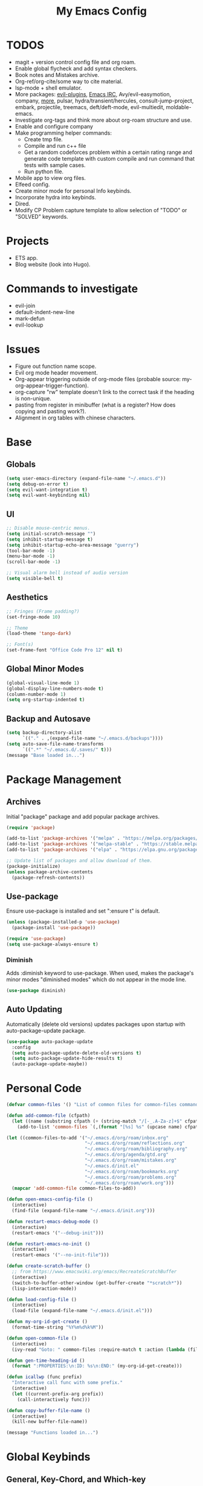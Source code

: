 #+TITLE:My Emacs Config
#+PROPERTY: header-args :tangle ./init.el
#+STARTUP: nohideblocks
* TODOS
 + magit + version control config file and org roam.
 + Enable global flycheck and add syntax checkers.
 + Book notes and Mistakes archive.
 + Org-ref/org-cite/some way to cite material.
 + lsp-mode + shell emulator.
 + More packages: [[https://github.com/doomemacs/doomemacs/tree/develop/modules/editor/evil#plugins][evil-plugins]], [[https://www.emacswiki.org/emacs/ERC][Emacs IRC]], Avy/evil-easymotion, company, [[https://www.reddit.com/r/emacs/comments/w4gxoa/what_are_some_musthave_packages_for_emacs/][more]], pulsar, hydra/transient/hercules, consult-jump-project, embark, projectile, treemacs, deft/deft-mode, evil-multiedit, moldable-emacs.
 + Investigate org-tags and think more about org-roam structure and use.
 + Enable and configure company
 + Make programming helper commands:
   + Create tmp file.
   + Compile and run c++ file
   + Get a random codeforces problem within a certain rating range and generate code template with custom compile and run command that tests with sample cases.
   + Run python file.
 + Mobile app to view org files.
 + Elfeed config.
 + Create minor mode for personal Info keybinds.
 + Incorporate hydra into keybinds.
 + Dired.
 + Modify CP Problem capture template to allow selection of "TODO" or "SOLVED" keywords.
* Projects
  - ETS app.
  - Blog website (look into Hugo).
* Commands to investigate
  + evil-join
  + default-indent-new-line
  + mark-defun
  + evil-lookup
* Issues
 + Figure out function name scope.
 + Evil org mode header movement.
 + Org-appear triggering outside of org-mode files (probable source: my-org-appear-trigger-function).
 + org-capture "rw" template doesn't link to the correct task if the heading is non-unique.
 + pasting from register in minibuffer (what is a register? How does copying and pasting work?).
 + Alignment in org tables with chinese characters.
* Base
** Globals
#+begin_src emacs-lisp
  (setq user-emacs-directory (expand-file-name "~/.emacs.d"))
  (setq debug-on-error t)
  (setq evil-want-integration t)
  (setq evil-want-keybinding nil)
#+end_src
** UI
#+begin_src emacs-lisp
  ;; Disable mouse-centric menus.
  (setq initial-scratch-message "")
  (setq inhibit-startup-message t)
  (setq inhibit-startup-echo-area-message "guerry")
  (tool-bar-mode -1)
  (menu-bar-mode -1)
  (scroll-bar-mode -1)

  ;; Visual alarm bell instead of audio version
  (setq visible-bell t)
#+end_src
** Aesthetics
#+begin_src emacs-lisp
  ;; Fringes (Frame padding?)
  (set-fringe-mode 10)

  ;; Theme
  (load-theme 'tango-dark)

  ;; Font(s)
  (set-frame-font "Office Code Pro 12" nil t)
#+end_src
** Global Minor Modes
#+begin_src emacs-lisp
  (global-visual-line-mode 1)
  (global-display-line-numbers-mode t)
  (column-number-mode 1)
  (setq org-startup-indented t)
#+end_src
** Backup and Autosave
#+begin_src emacs-lisp
  (setq backup-directory-alist
        `(("." . ,(expand-file-name "~/.emacs.d/backups"))))
  (setq auto-save-file-name-transforms
        `((".*" "~/.emacs.d/.saves/" t)))
  (message "Base loaded in...")
#+end_src

* Package Management
** Archives
Initial "package" package and add popular package archives.
#+begin_src emacs-lisp
  (require 'package)

  (add-to-list 'package-archives '("melpa" . "https://melpa.org/packages/") t)
  (add-to-list 'package-archives '("melpa-stable" . "https://stable.melpa.org/packages/") t)
  (add-to-list 'package-archives '("elpa" . "https://elpa.gnu.org/packages/") t)

  ;; Update list of packages and allow download of them.
  (package-initialize)
  (unless package-archive-contents
    (package-refresh-contents))
#+end_src
** Use-package
Ensure use-package is installed and set ":ensure t" is default.
#+begin_src emacs-lisp
  (unless (package-installed-p 'use-package)
    (package-install 'use-package))

  (require 'use-package)
  (setq use-package-always-ensure t)
#+end_src
*** Diminish
Adds :diminish keyword to use-package. When used, makes the package's minor modes "diminished modes" which do not appear in the mode line.
#+begin_src emacs-lisp
  (use-package diminish)
#+end_src
** Auto Updating
Automatically (delete old versions) updates packages upon startup with auto-package-update package.
#+begin_src emacs-lisp
  (use-package auto-package-update
    :config
    (setq auto-package-update-delete-old-versions t)
    (setq auto-package-update-hide-results t)
    (auto-package-update-maybe))
#+end_src
* Personal Code
#+begin_src emacs-lisp
    (defvar common-files '() "List of common files for common-files command.")

    (defun add-common-file (cfpath)
      (let ((name (substring cfpath (+ (string-match "/[-_.A-Za-z]+$" cfpath) 1) (string-match "\.[-_A-Za-z]+$" cfpath))))
        (add-to-list 'common-files `(,(format "[%s] %s" (upcase name) cfpath) . ,cfpath))))

    (let ((common-files-to-add '("~/.emacs.d/org/roam/inbox.org"
                                 "~/.emacs.d/org/roam/reflections.org"
                                 "~/.emacs.d/org/roam/bibliography.org"
                                 "~/.emacs.d/org/agenda/gtd.org"
                                 "~/.emacs.d/org/roam/mistakes.org"
                                 "~/.emacs.d/init.el"
                                 "~/.emacs.d/org/roam/bookmarks.org"
                                 "~/.emacs.d/org/roam/problems.org"
                                 "~/.emacs.d/org/roam/work.org")))
      (mapcar 'add-common-file common-files-to-add))

    (defun open-emacs-config-file ()
      (interactive)
      (find-file (expand-file-name "~/.emacs.d/init.org")))

    (defun restart-emacs-debug-mode ()
      (interactive)
      (restart-emacs '("--debug-init")))

    (defun restart-emacs-no-init ()
      (interactive)
      (restart-emacs '("--no-init-file")))

    (defun create-scratch-buffer ()
      ;; from https://www.emacswiki.org/emacs/RecreateScratchBuffer
      (interactive)
      (switch-to-buffer-other-window (get-buffer-create "*scratch*"))
      (lisp-interaction-mode))

    (defun load-config-file ()
      (interactive)
      (load-file (expand-file-name "~/.emacs.d/init.el")))

    (defun my-org-id-get-create ()
      (format-time-string "%Y%m%d%k%M"))

    (defun open-common-file ()
      (interactive)
      (ivy-read "Goto: " common-files :require-match t :action (lambda (file) (find-file (cdr file)))))

    (defun gen-time-heading-id ()
      (format ":PROPERTIES:\n:ID: %s\n:END:" (my-org-id-get-create)))

    (defun icallwp (func prefix)
      "Interactive call func with some prefix."
      (interactive)
      (let ((current-prefix-arg prefix))
        (call-interactively func)))

    (defun copy-buffer-file-name ()
      (interactive)
      (kill-new buffer-file-name))

    (message "Functions loaded in...")
#+end_src
* Global Keybinds
** General, Key-Chord, and Which-key
General is a comprehensive keybinding management package (analoguous to use-package and package management). Key-chord adds support for simultaneous pressing of a pair of keys.
#+begin_src emacs-lisp
  (use-package general)

  (use-package key-chord
    :diminish
    :config
    (key-chord-mode 1))

  (use-package which-key
    :diminish
    :custom
    (which-key-side-window-location 'bottom)
    (which-key-side-window-max-height 0.30)
    (which-key-idle-delay 0.3)
    (which-key-idle-secondary-delay 0.05)
    :config
    (which-key-mode))
#+end_src
** The Keybinds
*** Leader Key
#+begin_src emacs-lisp
    (general-create-definer my-leader-def
      :keymaps '(normal insert visual emacs)
      :prefix "SPC"
      :non-normal-prefix "M-SPC"
      :global-prefix "C-SPC")
#+end_src
*** Org
#+begin_src emacs-lisp
  (my-leader-def
    "o" '(:ignore t :which-key "Org-mode")
    "o l" '(org-add-note :which-key "Logbook entry")
    "o a" '(:ignore t :which-key "Archive")
    "o a e" '(org-archive-subtree-default :which-key "Entry")
    "o a s" '(org-archive-subtree :which-key "Subtree")
    "o a S" '((lambda () (interactive) (icallwp 'org-archive-subtree 4)) :which-key "Select")
    "o k" '(:ignore t :which-key "Clock")
    "o k i" '(org-clock-in :which-key "In")
    "o k o" '(org-clock-out :which-key "Out")
    "o k l" '(org-clock-in-last :which-key "Last")
    "o k d" '(org-clock-display :which-key "Display")
    "o k q" '(org-clock-cancel :which-key "Cancel")
    "o k g" '((lambda () (interactive) (icallwp 'org-clock-goto 4)) :which-key "Goto")
    "o k c" '(org-clock-goto :which-key "Current"))
#+end_src
**** Org-Agenda
#+begin_src emacs-lisp
  (my-leader-def
     "a" '(:ignore t :which-key "Agenda")
     "a o" '(org-agenda :which-key "Open Agenda")
     "a a" '(org-agenda-file-to-front :which-key "Add file")
     "a r" '(org-remove-file :which-key "Remove file")
     "a c" '(org-cycle-agenda-files :which-key "Cycle through files"))
#+end_src
**** Org-Roam
#+begin_src emacs-lisp
  (my-leader-def
   "r l" 'org-roam-buffer-toggle
   "r i" 'org-roam-node-insert
   "r f" 'org-roam-node-find
   "r" '(:ignore t :which-key "Org-roam")

   "r d j" '(org-roam-dailies-capture-today :which-key "Capture today")
   "r d p" '(org-roam-dailies-goto-today :which-key "Goto today")
   "r d b" '(org-roam-dailies-goto-next-note :which-key "Next note")
   "r d f" '(org-roam-dailies-goto-previous-note :which-key "Previous note")
   "r d" '(:ignore t :which-key "Dailies"))
#+end_src
**** Org-Capture
#+begin_src emacs-lisp
  (my-leader-def
    "c" '(org-capture :which-key "Capture"))
#+end_src
*** Emacs
#+begin_src emacs-lisp
      (my-leader-def
        "e" '(:ignore t :which-key "Emacs")
        "e c" '(open-emacs-config-file :which-key "Open config file")
        "e r" '(restart-emacs :which-key "Regular restart")
        "e d" '(restart-emacs-debug-mode :which-key "Debug mode restart")
        "e n" '(restart-emacs-no-init :which-key "No init restart")
        "e s" '(create-scratch-buffer :which-key "Open scratch buffer")
        "e l" '(load-config-file :which-key "Load config file")
        "e m" '(view-echo-area-messages :which-key "Echo messages")
        "e q" '(save-buffers-kill-terminal :which-key "Quit")
        "e e" '(eval-buffer :which-key "Eval Buffer"))
#+end_src
*** Ivy and Counsel
#+begin_src emacs-lisp
  (my-leader-def
  ;; ivy
  "TAB" '(ivy-switch-buffer :which-key "Switch buffer")
  "b" '(counsel-bookmark :which-key "Bookmarks")
  "SPC" '(counsel-M-x :which-key "M-x")
  "s" '(swiper :which-key "Swiper"))
#+end_src
*** Files
#+begin_src emacs-lisp
    (my-leader-def
    "f" '(:ignore t :which-key "Files")
    "f f" '(find-file :which-key "Find File")
    "f c" '(open-common-file :which-key "Common Files"))
#+end_src
*** Deft
#+begin_src emacs-lisp
  (my-leader-def
  "d" '(deft :which-key "Deft"))
#+end_src
*** Help
#+begin_src emacs-lisp
    (my-leader-def
      "h" '(:ignore t :which-key "Help")
      "h f" '(helpful-callable :which-key "Function")
      "h v" '(helpful-variable :which-key "Variable")
      "h k" '(helpful-key :which-key "Key")
      "h d" '(helpful-at-point :which-key "At point")
      "h l" '(find-library :which-key "Library"))
#+end_src
*** Insert
#+begin_src emacs-lisp
  (my-leader-def
    "i" '(:ignore t :which-key "Insert")
    "i t" '(org-table-create-or-convert-from-region :which-key "Org table")
    "i d" '(org-deadline :which-key "Deadline")
    "i s" '(org-schedule :which-key "Schedule"))
#+end_src
*** Magit
#+begin_src emacs-lisp
    (my-leader-def
      "m" '(:ignore t :which-key "Magit")
      "m o" '(magit :which-key "Open"))
#+end_src
*** Misc
#+begin_src emacs-lisp
  (general-define-key "<escape>" 'keyboard-escape-quit)
#+end_src
* Org
** Config
#+begin_src emacs-lisp
            (setq org-todo-keywords '((sequence "TODO" "|" "DONE" "FAILED" "PARTIAL" "EXCUSE")))
            (setq org-todo-keyword-faces '(("TODO" . org-todo) ("DONE" . org-done) ("FAILED" . "red") ("PARTIAL" . "yellow") ("EXCUSE" . "gray")))
            (setq org-agenda-files `(,(expand-file-name "~/.emacs.d/org/agenda")))
            (setq org-startup-folded t)
            (setq org-return-follows-link t)
            (setq org-default-notes-file (expand-file-name "~/.emacs.d/org/notes.org"))
            (setq org-hide-emphasis-markers t)
            (setq org-hidden-keywords '(title))
            (setq org-adapt-indentation t)
            (setq org-deadline-warning-days 7)
            (setq org-tags-column -60)
            (setq org-capture-templates '(("a" "Agenda Items")
                                          ("ad" "Day plan" entry (file+headline "~/.emacs.d/org/agenda/gtd.org" "Day Plans") "**  %?")
                                          ("at" "Todo" checkitem (file+headline "~/.emacs.d/org/agenda/gtd.org" "Todos") "+ [ ] %^{TODO}." :immediate-finish t)
                                          ("i" "Inbox Note" entry (file "~/.emacs.d/org/roam/inbox.org")
                                           "* %<%Y-%m-%d %k:%M>\n%(gen-time-heading-id)\n**  %?")
                                          ("r" "Reflection templates")
                                          ("rg" "Reflection" entry (file+headline  "~/.emacs.d/org/roam/reflections.org" "Reflections") "**  %^{TITLE} \n%T\n %?")
                                          ("rt" "Question" checkitem (file+headline "~/.emacs.d/org/roam/reflections.org" "Questions") " + [ ] %^{Question}" :immediate-finish t)
                                          ("m" "Mistake Entry" entry (file "~/.emacs.d/org/roam/mistakes.org") "* %? \n%(gen-time-heading-id)")
                                          ("b" "Bibliography/Bookmarks")
                                          ("bm" "Bookmarks" entry (file+headline "~/.emacs.d/org/roam/bookmarks.org" "Website Bookmarks") "** %<%Y-%m-%d> [[%x][%?]] \n%(gen-time-heading-id)")
                                          ("p" "CP Problem" entry (file "~/.emacs.d/org/roam/problems.org") "* [[%x][%<%Y-%m-%d>]]" :immediate-finish t)
                                          ("c" "Chinese")
                                          ("cs" "Sentence" item (file+headline "~/.emacs.d/org/roam/20220831105406-mandarin.org" "Sentences") " + [%<%Y-%m-%d>] %^{SENTENCE} :: %^{MEANING}" :immediate-finish t)
                                          ("cv" "Vocabulary" item (file+headline "~/.emacs.d/org/roam/20220831105406-mandarin.org" "Vocab") " + [%<%Y-%m-%d>] %^{CHARACTER} (%^{PINYIN}) :: %^{MEANING}" :immediate-finish t)
                                          ("ca" "Archive" item (file+headline "~/.emacs.d/org/roam/20220831105406-mandarin.org" "Vocab") " + [%<%Y-%m-%d>]  %?")
                                          ("w" "Work Sessions")
                                          ("wp" "Plan" entry (file+headline "~/.emacs.d/org/roam/work.org" "Plans") "*  %?\n%(gen-time-heading-id)\n")
                                          ("ws" "Session" entry (file+headline "~/.emacs.d/org/roam/work.org" "Sessions") "** %<%Y-%m-%d %k:%M>\n%(gen-time-heading-id)\n*** Objectives\n**** TODO  %?\n*** Reflection\n")))
            (setq org-log-done 'time)
            (setq org-hide-block-startup t)
            (setq org-log-into-drawer t)
            (setq org-clock-persist 'history)
            (org-clock-persistence-insinuate)

            (general-define-key
             :keymaps 'org-agenda-mode-map
             "j" 'org-agenda-next-line
             "k" 'org-agenda-previous-line)
#+end_src
*** Latex Preview
#+begin_src emacs-lisp
  (setq org-format-latex-options '(:foreground default
                                               :background default
                                               :scale 1.30
                                               :html-foreground "Black"
                                               :html-background "Transparent"
                                               :html-scale 1.0
                                               :matchers ("begin" "$1" "$" "$$" "\\(" "\\[")))
  (setq org-latex-create-formula-image-program 'dvipng)
  (setq org-latex-packages-alist '(("usenames" "color")
                                   ("" "amsmath")
                                   ("mathscr" "eucal")
                                   ("utf8" "inputenc")
                                   ("T1" "fontenc")
                                   ("" "graphicx")
                                   ("normalem" "ulem")
                                   ("" "textcomp")
                                   ("" "marvosym")
                                   ("" "latexsym")
                                   ("" "amssymb")))
#+end_src
** Babel
Taken from System Crafters "Emacs from Scratch #7." It automatically tangles init.org whenever it is saved.
#+begin_src emacs-lisp
  ;; Automatically tangle our Emacs.org config file when we save it
  (defun efs/org-babel-tangle-config ()
    (when (string-equal (buffer-file-name)
                        (expand-file-name "~/.emacs.d/init.org"))
      ;; Dynamic scoping to the rescue
      (let ((org-confirm-babel-evaluate nil))
        (org-babel-tangle))))

  (add-hook 'org-mode-hook (lambda () (add-hook 'after-save-hook #'efs/org-babel-tangle-config)))
#+end_src
** Tempo
Enables and sets auto-complete shorthands for source code blocks. Usage: <(abbreviation) then press <TAB>.
#+begin_src emacs-lisp
  (require 'org-tempo)

  (add-to-list 'org-structure-template-alist '("el" . "src emacs-lisp"))
  (add-to-list 'org-structure-template-alist '("e" . "example"))
#+end_src

** Roam
#+begin_src emacs-lisp
  (use-package org-roam
    :init
    (add-to-list 'display-buffer-alist
                 '("\\*org-roam\\*"
                   (display-buffer-in-direction)
                   (direction . right)
                   (window-width . 0.33)
                   (window-height . fit-window-to-buffer)))
    :custom
    (org-roam-directory (expand-file-name "~/.emacs.d/org/roam"))
    (org-roam-completion-everywhere t)
    (org-roam-v2-ack t)
    (org-roam-capture-templates '(("d" "default" plain "%?"
                                   :target (file+head "%<%Y%m%d%H%M%S>-${slug}.org" "#+TITLE: ${title}\n")
                                   :unnarrowed t)))
    (org-roam-dailies-capture-templates '(("d" "default" entry "* %?"
                                           :target (file+head "%<%Y-%m-%d>.org" "#+TITLE: %<%Y-%m-%d>\n")
                                           :unnarrowed t)
                                          ("m" "moment" entry "* %<%I:%M %p> %?"
                                           :target (file+head "%<%Y-%m-%d>.org" "#+TITLE: %<%Y-%m-%d>\n")
                                           :unnarrowed t)))
    :general
    (:keymaps 'org-mode-map
              "C-M-i" 'completion-at-point)
    :config
    (require 'org-roam-dailies)
    (org-roam-db-autosync-mode))
#+end_src
** Appear
#+begin_src emacs-lisp
  (defun my-org-appear-trigger-function ()
    (interactive)
    ;; (message "my org-appear-trigger function triggered!")
    (org-appear-mode)
    (add-hook 'evil-insert-state-entry-hook #'org-appear-manual-start)
    (add-hook 'evil-insert-state-exit-hook #'org-appear-manual-stop))

  (use-package org-appear
    :after org
    :custom
    (org-appear-trigger 'manual))
    ;; :hook
    ;; (org-mode . my-org-appear-trigger-function))
#+end_src
** Superstar
#+begin_src emacs-lisp
  (use-package org-superstar
    :custom
    (org-hide-leading-stars nil)
    (org-superstar-leading-bullet ?\s)
    (org-indent-mode-turns-on-hiding-stars nil)
    (org-superstar-remove-leading-stars t)
    (org-cycle-level-faces nil)
    (org-n-level-faces 4)
    :config
    (set-face-attribute 'org-level-8 nil :weight 'bold :inherit 'default)
    ;; Low levels are unimportant => no scaling
    (set-face-attribute 'org-level-7 nil :inherit 'org-level-8)
    (set-face-attribute 'org-level-6 nil :inherit 'org-level-8)
    (set-face-attribute 'org-level-5 nil :inherit 'org-level-8)
    (set-face-attribute 'org-level-4 nil :inherit 'org-level-8)
    ;; Top ones get scaled the same as in LaTeX (\large, \Large, \LARGE)
    (set-face-attribute 'org-level-3 nil :inherit 'org-level-8 :height 1.2) 
    (set-face-attribute 'org-level-2 nil :inherit 'org-level-8 :height 1.4) 
    (set-face-attribute 'org-level-1 nil :inherit 'org-level-8 :height 1.6) 
    (set-face-attribute 'org-document-title nil
                        :height 2.074
                        :foreground 'unspecified
                        :inherit 'org-level-8)
    :hook (org-mode . (lambda () (interactive)(org-superstar-mode 1))))
#+end_src

#+begin_src emacs-lisp
  (message "Org loaded in...")
#+end_src
* Evil
#+begin_src emacs-lisp
  (use-package evil
    :demand t
    :diminish
    :general
    (:states 'insert
             (general-chord "fd") 'evil-normal-state
             (general-chord "df") 'evil-normal-state)
    (:states 'normal
             "j" 'evil-next-visual-line
             "k" 'evil-previous-visual-line)
    (:states 'normal
     :keymaps 'Info-mode-map
     "j" 'Info-scroll-up ;; <BACKSPACE>
     "k" 'Info-scroll-down ;; <SPC>
     "h" 'Info-backward-node ;; [
     "l" 'Info-forward-node ;; ]
     "e" 'Info-history-back ;; l
     "r" 'Info-history-forward ;;  r
     "m" 'Info-menu ;; m
     "n" 'Info-goto-node ;; g
     "t" 'Info-top-node ;; t
     "f" 'Info-follow-reference ;; f
     )
    (:states 'normal
     :keymaps 'elfeed-search-mode-map
     "r" 'elfeed-search-untag-all-unread
     "u" 'elfeed-search-tag-all-unread)
    :custom
    (evil-want-C-i-jump nil)
    (evil-respect-visual-line-mode t)
    :config
    (evil-mode 1))
#+end_src
** Evil Collection
#+begin_src emacs-lisp
  (use-package evil-collection
    :after evil
    :custom
    (evil-collection-calendar-want-org-bindings t)
    :config
    (evil-collection-init)
    (evil-collection-calendar-setup))

  (message "Evil loaded in...")
#+end_src
* Ivy and Counsel
#+begin_src emacs-lisp
  (use-package ivy
    :diminish
    :bind (:map ivy-switch-buffer-map
           ("C-k" . ivy-previous-line)
           ("C-l" . ivy-done)
           ("C-d" . ivy-switch-buffer-kill))
    :config
    (ivy-mode 1))

  (use-package ivy-rich
    :init
    (ivy-rich-mode 1))

  (use-package counsel
    :bind (:map ivy-minibuffer-map
                ("C-j" . ivy-next-line)
                ("C-k" . ivy-previous-line)))

  (message "Ivy and Counsel loaded in...")
#+end_src
* Misc
** Rainbow-delimiters
#+begin_src emacs-lisp
  (use-package rainbow-delimiters
    :hook (prog-mode . rainbow-delimiters-mode))
#+end_src
** Helpful
#+begin_src emacs-lisp
  (use-package helpful)
#+end_src
** Flycheck
#+begin_src emacs-lisp
  (use-package flycheck)
  ;;  :init (global-flycheck-mode))
#+end_src

** Company
#+begin_src emacs-lisp
  (use-package company)
  ;;:hook (prog-mode . global-company-mode))
#+end_src

** Restart-emacs
#+begin_src emacs-lisp
(use-package restart-emacs)
#+end_src

** Magit
#+begin_src emacs-lisp
(use-package magit)
#+end_src

** Elfeed
#+begin_src emacs-lisp
    (use-package elfeed
      :diminish)
#+end_src
*** Elfeed-org
#+begin_src emacs-lisp
  (use-package elfeed-org
    :custom (rmh-elfeed-org-files (list (expand-file-name "~/.emacs.d/elfeed.org")))
    :config
    (elfeed-org))
#+end_src

** Deft
#+begin_src emacs-lisp
  (use-package deft
    :custom
    (deft-directory (expand-file-name "~/.emacs.d/org/"))
    (deft-recursive t ))
#+end_src

** Ox-Hugo
#+begin_src emacs-lisp
  (use-package ox-hugo
    :pin melpa
    :after ox)
#+end_src
